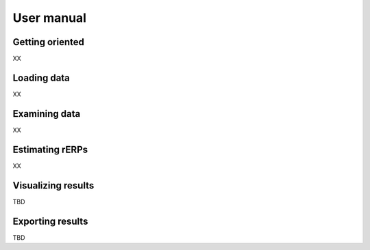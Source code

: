 User manual
===========

Getting oriented
----------------

XX

Loading data
------------

XX

Examining data
--------------

XX

Estimating rERPs
----------------

XX

Visualizing results
-------------------

TBD

Exporting results
-----------------

TBD
